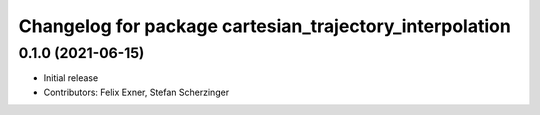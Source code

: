 ^^^^^^^^^^^^^^^^^^^^^^^^^^^^^^^^^^^^^^^^^^^^^^^^^^^^^^^^
Changelog for package cartesian_trajectory_interpolation
^^^^^^^^^^^^^^^^^^^^^^^^^^^^^^^^^^^^^^^^^^^^^^^^^^^^^^^^

0.1.0 (2021-06-15)
------------------
* Initial release
* Contributors: Felix Exner, Stefan Scherzinger
